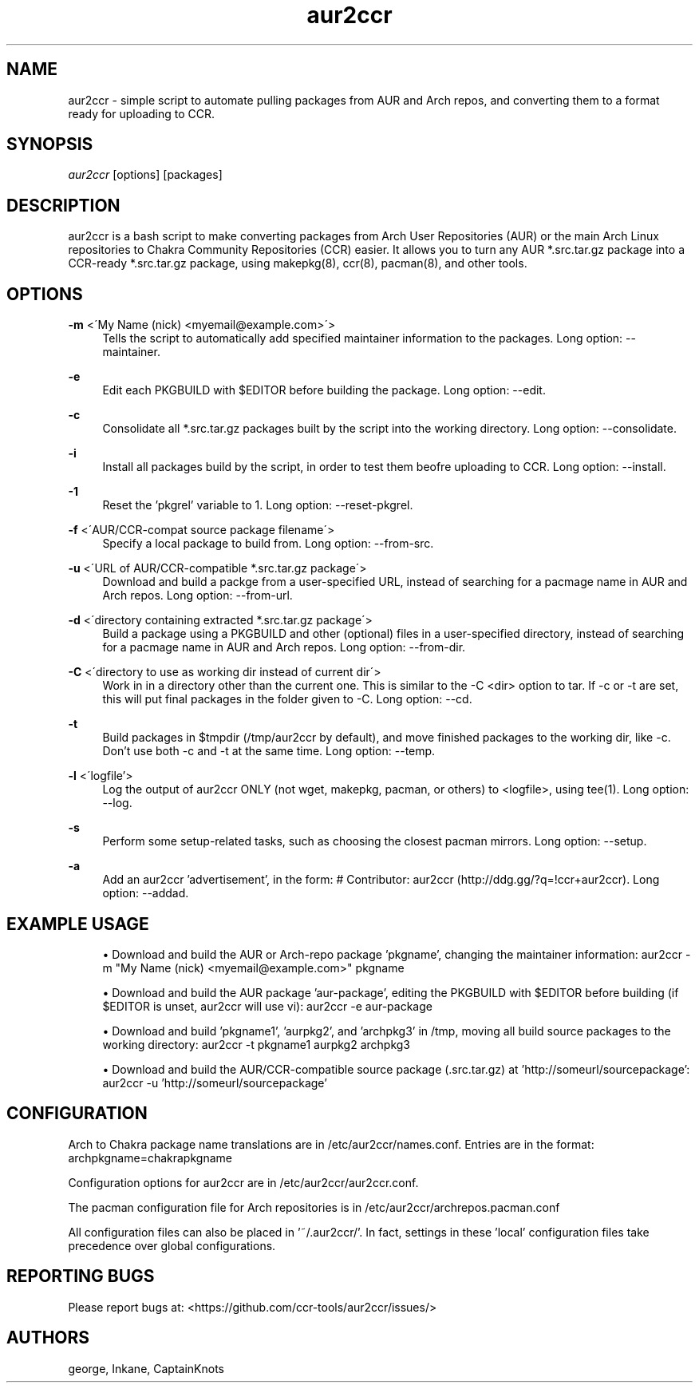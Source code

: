 '\" t
.\"     Title: aur2ccr
.\"    Author: [see the "Authors" section]
.\" Generator: DocBook XSL Stylesheets v1.75.2 <http://docbook.sf.net/>
.\"      Date: 04/03/2012
.\"    Manual: aur2ccr Manual
.\"    Source: aur2ccr
.\"  Language: English
.\"
.TH "aur2ccr" "8" "04/03/2012" "aur2ccr" "aur2ccr Manual"
.\" -----------------------------------------------------------------
.\" * set default formatting
.\" -----------------------------------------------------------------
.\" disable hyphenation
.nh
.\" disable justification (adjust text to left margin only)
.ad l
.\" -----------------------------------------------------------------
.\" * MAIN CONTENT STARTS HERE *
.\" -----------------------------------------------------------------
.SH "NAME"
aur2ccr \- simple script to automate pulling packages from AUR and Arch repos, and converting them to a format ready for uploading to CCR.
.SH "SYNOPSIS"
.sp
\fIaur2ccr\fR [options] [packages]
.SH "DESCRIPTION"
.sp
aur2ccr is a bash script to make converting packages from Arch User Repositories (AUR) or the main Arch Linux repositories to Chakra Community Repositories (CCR) easier\&. It allows you to turn any AUR *.src.tar.gz package into a CCR-ready *.src.tar.gz package, using makepkg(8), ccr(8), pacman(8), and other tools\&. 
.SH "OPTIONS"
.PP
\fB\-m\fR <\'My Name (nick) <myemail@example.com>\'>
.RS 4
Tells the script to automatically add specified maintainer information to the packages\&. Long option: --maintainer\&.
.RE

.PP
\fB\-e\fR
.RS 4
Edit each PKGBUILD with $EDITOR before building the package\&. Long option: --edit\&.
.RE

.PP
\fB\-c\fR
.RS 4
Consolidate all *.src.tar.gz packages built by the script into the working directory\&. Long option: --consolidate\&.
.RE

.PP
\fB\-i\fR
.RS 4
Install all packages build by the script, in order to test them beofre uploading to CCR\&. Long option: --install\&.
.RE

.PP
\fB\-1\fR
.RS 4
Reset the 'pkgrel' variable to 1\&. Long option: --reset-pkgrel\&.
.RE

.PP
\fB\-f\fR <\'AUR/CCR-compat source package filename\'>
.RS 4
Specify a local package to build from\&. Long option: --from-src\&.
.RE

.PP
\fB\-u\fR <\'URL of AUR/CCR-compatible *.src.tar.gz package\'>
.RS 4
Download and build a packge from a user-specified URL, instead of searching for a pacmage name in AUR and Arch repos\&. Long option: --from-url\&.
.RE

.PP
\fB\-d\fR <\'directory containing extracted *.src.tar.gz package\'>
.RS 4
Build a package using a PKGBUILD and other (optional) files in a user-specified directory, instead of searching for a pacmage name in AUR and Arch repos\&. Long option: --from-dir\&.
.RE

.PP
\fB\-C\fR <\'directory to use as working dir instead of current dir\'>
.RS 4
Work in in a directory other than the current one\&. This is similar to the -C <dir> option to tar\&. If -c or -t are set, this will put final packages in the folder given to -C\&.  Long option: --cd\&.
.RE

.PP
\fB\-t\fR
.RS 4
Build packages in $tmpdir (/tmp/aur2ccr by default), and move finished packages to the working dir, like -c\&. Don't use both -c and -t at the same time\&. Long option: --temp\&.
.RE

.PP
\fB\-l\fR <\'logfile'\>
.RS 4
Log the output of aur2ccr ONLY (not wget, makepkg, pacman, or others) to <logfile>, using tee(1)\&. Long option: --log\&.
.RE

.PP
\fB\-s\fR 
.RS 4
Perform some setup-related tasks, such as choosing the closest pacman mirrors\&. Long option: --setup\&.
.RE

.PP
\fB\-a\fR 
.RS 4
Add an aur2ccr 'advertisement', in the form: # Contributor: aur2ccr (http://ddg.gg/?q=!ccr+aur2ccr)\&. Long option: --addad\&.
.RE

.PP
.SH "EXAMPLE USAGE"
.sp
.RS 4
.ie n \{\
\h'-04'\(bu\h'+03'\c
.\}
.el \{\
.sp -1
.IP \(bu 2.3
.\}
Download and build the AUR or Arch-repo package 'pkgname', changing the maintainer information: 
aur2ccr \-m "My Name (nick) <myemail@example.com>" pkgname
.RE

.sp
.RS 4
.ie n \{\
\h'-04'\(bu\h'+03'\c
.\}
.el \{\
.sp -1
.IP \(bu 2.3
.\}
Download and build the AUR package 'aur-package', editing the PKGBUILD with $EDITOR before building (if $EDITOR is unset, aur2ccr will use vi): 
aur2ccr \-e aur-package
.RE

.sp
.RS 4
.ie n \{\
\h'-04'\(bu\h'+03'\c
.\}
.el \{\
.sp -1
.IP \(bu 2.3
.\}
Download and build 'pkgname1', 'aurpkg2', and 'archpkg3' in /tmp, moving all build source packages to the working directory: 
aur2ccr \-t pkgname1 aurpkg2 archpkg3
.RE

.sp
.RS 4
.ie n \{\
\h'-04'\(bu\h'+03'\c
.\}
.el \{\
.sp -1
.IP \(bu 2.3
.\}
Download and build the AUR/CCR-compatible source package (.src.tar.gz) at 'http://someurl/sourcepackage':
aur2ccr \-u 'http://someurl/sourcepackage'
.RE

.sp
.SH "CONFIGURATION"
.sp
Arch to Chakra package name translations are in /etc/aur2ccr/names.conf. Entries are in the format: 
archpkgname=chakrapkgname
.sp
Configuration options for aur2ccr are in /etc/aur2ccr/aur2ccr.conf.
.sp
The pacman configuration file for Arch repositories is in /etc/aur2ccr/archrepos.pacman.conf
.sp
All configuration files can also be placed in '~/.aur2ccr/'. In fact, settings in these 'local' configuration files take precedence over global configurations. 
.sp

.SH "REPORTING BUGS"
.sp
Please report bugs at: <https://github.com/ccr-tools/aur2ccr/issues/>


.SH "AUTHORS"
.sp
george, Inkane, CaptainKnots
